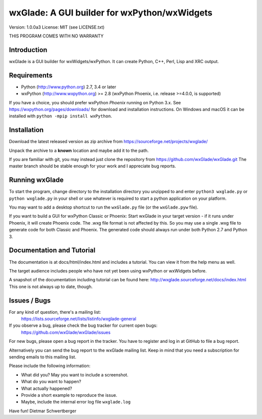 =============================================
wxGlade: A GUI builder for wxPython/wxWidgets
=============================================

.. image:: docs/html/_images/wxglade_large.png
   :align: center
   
Version: 1.0.0a3
License: MIT (see LICENSE.txt)

THIS PROGRAM COMES WITH NO WARRANTY


Introduction
------------

wxGlade is a GUI builder for wxWidgets/wxPython.
It can create Python, C++, Perl, Lisp and XRC output.


Requirements
------------

* Python (http://www.python.org) 2.7, 3.4 or later
* wxPython (http://www.wxpython.org) >= 2.8
  (wxPython Phoenix, i.e. release >=4.0.0, is supported)

If you have a choice, you should prefer wxPython *Phoenix* running on Python 3.x.
See https://wxpython.org/pages/downloads/ for download and installation instructions.
On Windows and macOS it can be installed with ``python -mpip install wxPython``.


Installation
------------

Download the latest released version as zip archive from
https://sourceforge.net/projects/wxglade/

Unpack the archive to a **known** location and maybe add it to the path.

If you are familiar with git, you may instead just clone the repository from
https://github.com/wxGlade/wxGlade.git
The master branch should be stable enough for your work and I appreciate bug reports.


Running wxGlade
---------------

To start the program, change directory to the installation directory you unzipped to and
enter ``python3 wxglade.py`` or ``python wxglade.py`` in your shell or use whatever is
required to start a python application on your platform.

You may want to add a desktop shortcut to run the ``wxGlade.py`` file (or the ``wxGlade.pyw`` file).

If you want to build a GUI for wxPython Classic or Phoenix:
Start wxGlade in your target version - if it runs under Phoenix, it will
create Phoenix code. The .wxg file format is not affected by this. So you may
use a single .wxg file to generate code for both Classic and Phoenix.
The generated code should always run under both Python 2.7 and Python 3.


Documentation and Tutorial
--------------------------

The documentation is at docs/html/index.html and includes a tutorial.
You can view it from the help menu as well.

The target audience includes people who have not yet been using wxPython
or wxWidgets before.


A snapshot of the documentation including tutorial can be found here:
http://wxglade.sourceforge.net/docs/index.html
This one is not always up to date, though.


Issues / Bugs
-------------

For any kind of question, there's a mailing list:
 https://lists.sourceforge.net/lists/listinfo/wxglade-general

If you observe a bug, please check the bug tracker for current open bugs:
 https://github.com/wxGlade/wxGlade/issues

For new bugs, please open a bug report in the tracker.
You have to register and log in at GitHub to file a bug report.

Alternatively you can send the bug report to the wxGlade mailing list.
Keep in mind that you need a subscription for sending emails to this
mailing list.


Please include the following information:

* What did you? May you want to include a screenshot.
* What do you want to happen?
* What actually happened?
* Provide a short example to reproduce the issue.
* Maybe, include the internal error log file ``wxglade.log``



Have fun!
Dietmar Schwertberger
